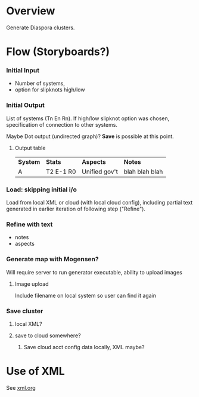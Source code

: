# -*- org -*-
* Overview

  Generate Diaspora clusters.

* Flow (Storyboards?)
   
*** Initial Input

    - Number of systems,
    - option for slipknots high/low
  
*** Initial Output

    List of systems (Tn En Rn).  If high/low slipknot option was chosen, specification of connection
    to other systems.

    Maybe Dot output (undirected graph)? *Save* is possible at this point.

**** Output table

     | *System* | *Stats*   | *Aspects*     | *Notes*        |
     | A        | T2 E-1 R0 | Unified gov't | blah blah blah |
    
*** Load: skipping initial i/o

    Load from local XML or cloud (with local cloud config), including partial text generated in
    earlier iteration of following step ("Refine").

*** Refine with text

   - notes
   - aspects

*** Generate map with Mogensen?

    Will require server to run generator executable, ability to upload images

**** Image upload

     Include filename on local system so user can find it again

*** Save cluster

**** local XML?

**** save to cloud somewhere?

***** Save cloud acct config data locally, XML maybe?
* Use of XML

  See [[file:xml.org][xml.org]]
  
